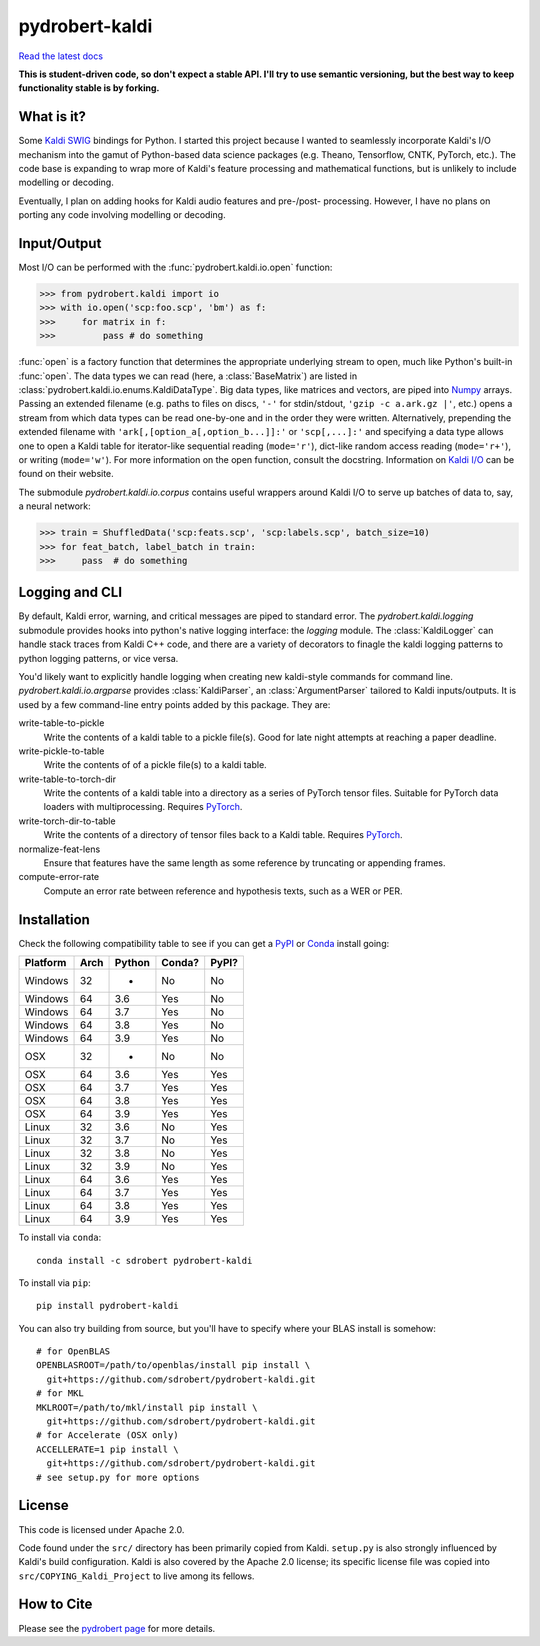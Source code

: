 ===============
pydrobert-kaldi
===============

|appveyor| |readthedocs|

`Read the latest docs <http://pydrobert-kaldi.readthedocs.io/en/latest>`_

**This is student-driven code, so don't expect a stable API. I'll try to use
semantic versioning, but the best way to keep functionality stable is by
forking.**

What is it?
-----------

Some Kaldi_ SWIG_ bindings for Python. I started this project because I wanted
to seamlessly incorporate Kaldi's I/O mechanism into the gamut of Python-based
data science packages (e.g. Theano, Tensorflow, CNTK, PyTorch, etc.). The code
base is expanding to wrap more of Kaldi's feature processing and mathematical
functions, but is unlikely to include modelling or decoding.

Eventually, I plan on adding hooks for Kaldi audio features and pre-/post-
processing. However, I have no plans on porting any code involving modelling or
decoding.

Input/Output
------------

Most I/O can be performed with the :func:`pydrobert.kaldi.io.open` function:

>>> from pydrobert.kaldi import io
>>> with io.open('scp:foo.scp', 'bm') as f:
>>>     for matrix in f:
>>>         pass # do something

:func:`open` is a factory function that determines the appropriate underlying
stream to open, much like Python's built-in :func:`open`. The data types we can
read (here, a :class:`BaseMatrix`) are listed in
:class:`pydrobert.kaldi.io.enums.KaldiDataType`. Big data types, like matrices
and vectors, are piped into Numpy_ arrays. Passing an extended filename  (e.g.
paths to files on discs, ``'-'`` for stdin/stdout, ``'gzip -c a.ark.gz |'``,
etc.) opens a stream from which data types can be read one-by-one and in the
order they were written. Alternatively, prepending the extended filename with
``'ark[,[option_a[,option_b...]]:'`` or ``'scp[,...]:'`` and specifying a data
type allows one to open a Kaldi table for iterator-like sequential reading
(``mode='r'``), dict-like random access reading (``mode='r+'``), or writing
(``mode='w'``). For more information on the open function, consult the
docstring. Information on `Kaldi I/O`_ can be found on their website.

The submodule `pydrobert.kaldi.io.corpus` contains useful wrappers around Kaldi
I/O to serve up batches of data to, say, a neural network:

>>> train = ShuffledData('scp:feats.scp', 'scp:labels.scp', batch_size=10)
>>> for feat_batch, label_batch in train:
>>>     pass  # do something

Logging and CLI
---------------

By default, Kaldi error, warning, and critical messages are piped to standard
error. The `pydrobert.kaldi.logging` submodule provides hooks into python's
native logging interface: the `logging` module. The :class:`KaldiLogger` can
handle stack traces from Kaldi C++ code, and there are a variety of decorators
to finagle the kaldi logging patterns to python logging patterns, or vice
versa.

You'd likely want to explicitly handle logging when creating new kaldi-style
commands for command line. `pydrobert.kaldi.io.argparse` provides
:class:`KaldiParser`, an :class:`ArgumentParser` tailored to Kaldi
inputs/outputs. It is used by a few command-line entry points added by this
package. They are:

write-table-to-pickle
  Write the contents of a kaldi table to a pickle file(s). Good for late night
  attempts at reaching a paper deadline.
write-pickle-to-table
  Write the contents of of a pickle file(s) to a kaldi table.
write-table-to-torch-dir
  Write the contents of a kaldi table into a directory as a series of PyTorch
  tensor files. Suitable for PyTorch data loaders with multiprocessing.
  Requires PyTorch_.
write-torch-dir-to-table
  Write the contents of a directory of tensor files back to a Kaldi table.
  Requires PyTorch_.
normalize-feat-lens
  Ensure that features have the same length as some reference by truncating
  or appending frames.
compute-error-rate
  Compute an error rate between reference and hypothesis texts, such as a WER
  or PER.

Installation
------------

Check the following compatibility table to see if you can get a PyPI_ or Conda_
install going:

+----------+------+--------+--------+-------+
| Platform | Arch | Python | Conda? | PyPI? |
+==========+======+========+========+=======+
| Windows  | 32   | -      | No     | No    |
+----------+------+--------+--------+-------+
| Windows  | 64   | 3.6    | Yes    | No    |
+----------+------+--------+--------+-------+
| Windows  | 64   | 3.7    | Yes    | No    |
+----------+------+--------+--------+-------+
| Windows  | 64   | 3.8    | Yes    | No    |
+----------+------+--------+--------+-------+
| Windows  | 64   | 3.9    | Yes    | No    |
+----------+------+--------+--------+-------+
| OSX      | 32   | -      | No     | No    |
+----------+------+--------+--------+-------+
| OSX      | 64   | 3.6    | Yes    | Yes   |
+----------+------+--------+--------+-------+
| OSX      | 64   | 3.7    | Yes    | Yes   |
+----------+------+--------+--------+-------+
| OSX      | 64   | 3.8    | Yes    | Yes   |
+----------+------+--------+--------+-------+
| OSX      | 64   | 3.9    | Yes    | Yes   |
+----------+------+--------+--------+-------+
| Linux    | 32   | 3.6    | No     | Yes   |
+----------+------+--------+--------+-------+
| Linux    | 32   | 3.7    | No     | Yes   |
+----------+------+--------+--------+-------+
| Linux    | 32   | 3.8    | No     | Yes   |
+----------+------+--------+--------+-------+
| Linux    | 32   | 3.9    | No     | Yes   |
+----------+------+--------+--------+-------+
| Linux    | 64   | 3.6    | Yes    | Yes   |
+----------+------+--------+--------+-------+
| Linux    | 64   | 3.7    | Yes    | Yes   |
+----------+------+--------+--------+-------+
| Linux    | 64   | 3.8    | Yes    | Yes   |
+----------+------+--------+--------+-------+
| Linux    | 64   | 3.9    | Yes    | Yes   |
+----------+------+--------+--------+-------+


To install via ``conda``::

   conda install -c sdrobert pydrobert-kaldi

To install via ``pip``::

   pip install pydrobert-kaldi

You can also try building from source, but you'll have to specify where your
BLAS install is somehow::

   # for OpenBLAS
   OPENBLASROOT=/path/to/openblas/install pip install \
     git+https://github.com/sdrobert/pydrobert-kaldi.git
   # for MKL
   MKLROOT=/path/to/mkl/install pip install \
     git+https://github.com/sdrobert/pydrobert-kaldi.git
   # for Accelerate (OSX only)
   ACCELLERATE=1 pip install \
     git+https://github.com/sdrobert/pydrobert-kaldi.git
   # see setup.py for more options

License
-------

This code is licensed under Apache 2.0.

Code found under the ``src/`` directory has been primarily copied from Kaldi.
``setup.py`` is also strongly influenced by Kaldi's build
configuration. Kaldi is also covered by the Apache 2.0 license; its specific
license file was copied into ``src/COPYING_Kaldi_Project`` to live among its
fellows.

How to Cite
-----------

Please see the `pydrobert page <https://github.com/sdrobert/pydrobert>`__ for
more details.

.. _Kaldi: http://kaldi-asr.org/
.. _`Kaldi I/O`: http://kaldi-asr.org/doc/io.html
.. _Swig: http://www.swig.org/
.. _Numpy: http://www.numpy.org/
.. _Conda: http://conda.pydata.org/docs/
.. _PyPI: https://pypi.org/
.. _PyTorch: https://pytorch.org/
.. |appveyor| image:: https://ci.appveyor.com/api/projects/status/lvjhj9pgju90wn8j/branch/master?svg=true
              :target: https://ci.appveyor.com/project/sdrobert/pydrobert-kaldi
              :alt: AppVeyor Build Status
.. |readthedocs| image:: https://readthedocs.org/projects/pydrobert-kaldi/badge/?version=stable
                 :target: https://pydrobert-kaldi.readthedocs.io/en/stable/
                 :alt: Documentation Status
